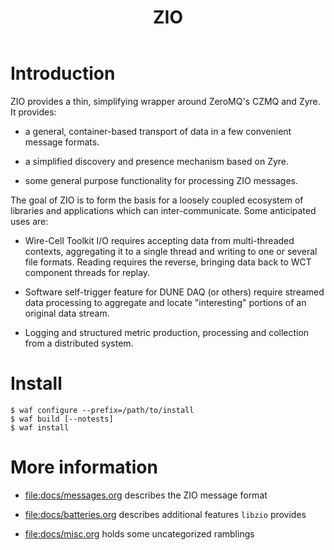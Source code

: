 #+title: ZIO

* Introduction

ZIO provides a thin, simplifying wrapper around ZeroMQ's CZMQ and
Zyre.  It provides:

- a general, container-based transport of data in a few convenient message formats.

- a simplified discovery and presence mechanism based on Zyre.

- some general purpose functionality for processing ZIO messages.

The goal of ZIO is to form the basis for a loosely coupled ecosystem
of libraries and applications which can inter-communicate.  Some
anticipated uses are:

- Wire-Cell Toolkit I/O requires accepting data from multi-threaded
  contexts, aggregating it to a single thread and writing to one or
  several file formats.  Reading requires the reverse, bringing data
  back to WCT component threads for replay.

- Software self-trigger feature for DUNE DAQ (or others) require
  streamed data processing to aggregate and locate "interesting"
  portions of an original data stream.

- Logging and structured metric production, processing and collection
  from a distributed system.

* Install

#+begin_example
  $ waf configure --prefix=/path/to/install
  $ waf build [--notests]
  $ waf install
#+end_example

* More information

- [[file:docs/messages.org]] describes the ZIO message format

- [[file:docs/batteries.org]] describes additional features ~libzio~ provides

- [[file:docs/misc.org]] holds some uncategorized ramblings
